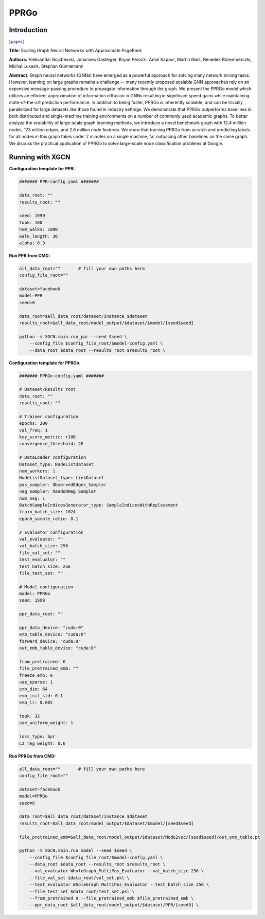 PPRGo
===========

Introduction
-----------------

`\[paper\] <https://dl.acm.org/doi/abs/10.1145/3394486.3403296>`_

**Title:** Scaling Graph Neural Networks with Approximate PageRank

**Authors:** Aleksandar Bojchevski, Johannes Gasteiger, Bryan Perozzi, Amol Kapoor, Martin Blais, Benedek Rózemberczki, Michal Lukasik, Stephan Günnemann

**Abstract:** Graph neural networks (GNNs) have emerged as a powerful approach for solving many network mining tasks. However, learning on large graphs remains a challenge -- many recently proposed scalable GNN approaches rely on an expensive message-passing procedure to propagate information through the graph. We present the PPRGo model which utilizes an efficient approximation of information diffusion in GNNs resulting in significant speed gains while maintaining state-of-the-art prediction performance. In addition to being faster, PPRGo is inherently scalable, and can be trivially parallelized for large datasets like those found in industry settings. 
We demonstrate that PPRGo outperforms baselines in both distributed and single-machine training environments on a number of commonly used academic graphs. To better analyze the scalability of large-scale graph learning methods, we introduce a novel benchmark graph with 12.4 million nodes, 173 million edges, and 2.8 million node features. We show that training PPRGo from scratch and predicting labels for all nodes in this graph takes under 2 minutes on a single machine, far outpacing other baselines on the same graph. We discuss the practical application of PPRGo to solve large-scale node classification problems at Google.

Running with XGCN
----------------------

**Configuration template for PPR:**

.. code:: yaml

    ####### PPR-config.yaml #######

    data_root: ""
    results_root: ""

    seed: 1999
    topk: 100
    num_walks: 1000
    walk_length: 30
    alpha: 0.3

**Run PPR from CMD:**

.. code:: bash
    
    all_data_root=""       # fill your own paths here
    config_file_root=""

    dataset=facebook
    model=PPR
    seed=0

    data_root=$all_data_root/dataset/instance_$dataset
    results_root=$all_data_root/model_output/$dataset/$model/[seed$seed]

    python -m XGCN.main.run_ppr --seed $seed \
        --config_file $config_file_root/$model-config.yaml \
        --data_root $data_root --results_root $results_root \


**Configuration template for PPRGo:**

.. code:: yaml

    ####### PPRGo-config.yaml #######

    # Dataset/Results root
    data_root: ""
    results_root: ""

    # Trainer configuration
    epochs: 200
    val_freq: 1
    key_score_metric: r100
    convergence_threshold: 20

    # DataLoader configuration
    Dataset_type: NodeListDataset
    num_workers: 1
    NodeListDataset_type: LinkDataset
    pos_sampler: ObservedEdges_Sampler
    neg_sampler: RandomNeg_Sampler
    num_neg: 1
    BatchSampleIndicesGenerator_type: SampleIndicesWithReplacement
    train_batch_size: 1024
    epoch_sample_ratio: 0.1

    # Evaluator configuration
    val_evaluator: ""
    val_batch_size: 256
    file_val_set: ""
    test_evaluator: ""
    test_batch_size: 256
    file_test_set: ""

    # Model configuration
    model: PPRGo
    seed: 1999

    ppr_data_root: ""

    ppr_data_device: "cuda:0"
    emb_table_device: "cuda:0"
    forward_device: "cuda:0"
    out_emb_table_device: "cuda:0"

    from_pretrained: 0
    file_pretrained_emb: ""
    freeze_emb: 0
    use_sparse: 1
    emb_dim: 64 
    emb_init_std: 0.1
    emb_lr: 0.005

    topk: 32
    use_uniform_weight: 1

    loss_type: bpr
    L2_reg_weight: 0.0


**Run PPRGo from CMD:**

.. code:: bash
    
    all_data_root=""       # fill your own paths here
    config_file_root=""

    dataset=facebook
    model=PPRGo
    seed=0

    data_root=$all_data_root/dataset/instance_$dataset
    results_root=$all_data_root/model_output/$dataset/$model/[seed$seed]

    file_pretrained_emb=$all_data_root/model_output/$dataset/Node2vec/[seed$seed]/out_emb_table.pt

    python -m XGCN.main.run_model --seed $seed \
        --config_file $config_file_root/$model-config.yaml \
        --data_root $data_root --results_root $results_root \
        --val_evaluator WholeGraph_MultiPos_Evaluator --val_batch_size 256 \
        --file_val_set $data_root/val_set.pkl \
        --test_evaluator WholeGraph_MultiPos_Evaluator --test_batch_size 256 \
        --file_test_set $data_root/test_set.pkl \
        --from_pretrained 0 --file_pretrained_emb $file_pretrained_emb \
        --ppr_data_root $all_data_root/model_output/$dataset/PPR/[seed0] \
